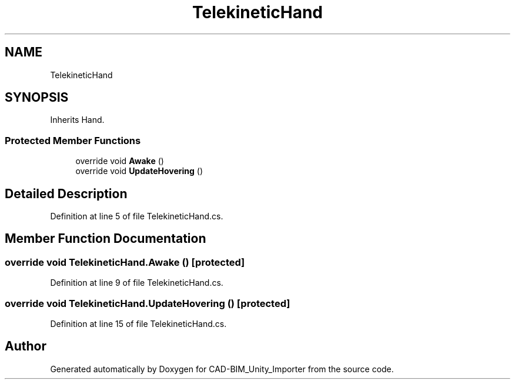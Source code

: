.TH "TelekineticHand" 3 "Thu May 16 2019" "CAD-BIM_Unity_Importer" \" -*- nroff -*-
.ad l
.nh
.SH NAME
TelekineticHand
.SH SYNOPSIS
.br
.PP
.PP
Inherits Hand\&.
.SS "Protected Member Functions"

.in +1c
.ti -1c
.RI "override void \fBAwake\fP ()"
.br
.ti -1c
.RI "override void \fBUpdateHovering\fP ()"
.br
.in -1c
.SH "Detailed Description"
.PP 
Definition at line 5 of file TelekineticHand\&.cs\&.
.SH "Member Function Documentation"
.PP 
.SS "override void TelekineticHand\&.Awake ()\fC [protected]\fP"

.PP
Definition at line 9 of file TelekineticHand\&.cs\&.
.SS "override void TelekineticHand\&.UpdateHovering ()\fC [protected]\fP"

.PP
Definition at line 15 of file TelekineticHand\&.cs\&.

.SH "Author"
.PP 
Generated automatically by Doxygen for CAD-BIM_Unity_Importer from the source code\&.
